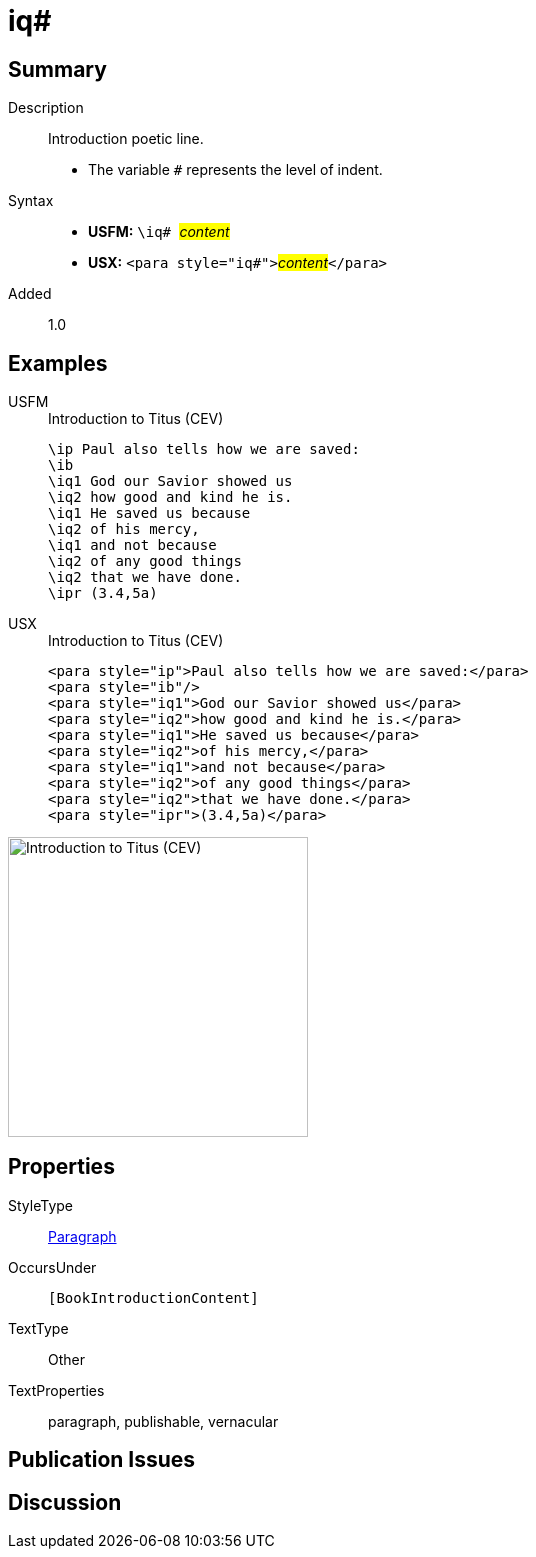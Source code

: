 = iq#
:description: Introduction poetic line
:url-repo: https://github.com/usfm-bible/tcdocs/blob/main/markers/para/iq.adoc
:noindex:
ifndef::localdir[]
:source-highlighter: rouge
:localdir: ../
endif::[]
:imagesdir: {localdir}/images

// tag::public[]

== Summary

Description:: Introduction poetic line.
* The variable `#` represents the level of indent.
Syntax::
* *USFM:* ``++\iq# ++``#__content__#
* *USX:* ``++<para style="iq#">++``#__content__#``++</para>++``
// tag::spec[]
Added:: 1.0
// end::spec[]

== Examples

[tabs]
======
USFM::
+
.Introduction to Titus (CEV)
[source#src-usfm-para-iq_1,usfm,highlight=3..9]
----
\ip Paul also tells how we are saved:
\ib
\iq1 God our Savior showed us
\iq2 how good and kind he is.
\iq1 He saved us because
\iq2 of his mercy,
\iq1 and not because
\iq2 of any good things
\iq2 that we have done.
\ipr (3.4,5a)
----
USX::
+
.Introduction to Titus (CEV)
[source#src-usx-para-iq_1,xml,highlight=3..9]
----
<para style="ip">Paul also tells how we are saved:</para>
<para style="ib"/>
<para style="iq1">God our Savior showed us</para>
<para style="iq2">how good and kind he is.</para>
<para style="iq1">He saved us because</para>
<para style="iq2">of his mercy,</para>
<para style="iq1">and not because</para>
<para style="iq2">of any good things</para>
<para style="iq2">that we have done.</para>
<para style="ipr">(3.4,5a)</para>
----
======

image::para/iq_1.jpg[Introduction to Titus (CEV),300]

== Properties

StyleType:: xref:para:index.adoc[Paragraph]
OccursUnder:: `[BookIntroductionContent]`
TextType:: Other
TextProperties:: paragraph, publishable, vernacular

== Publication Issues

// end::public[]

== Discussion
